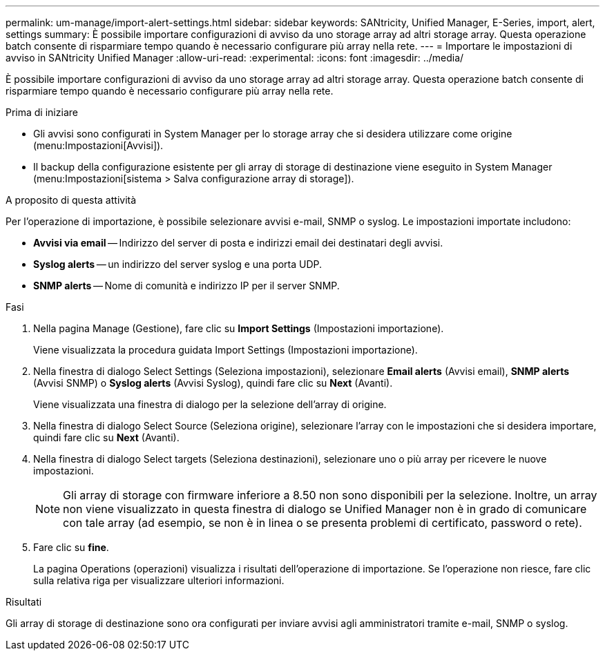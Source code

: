 ---
permalink: um-manage/import-alert-settings.html 
sidebar: sidebar 
keywords: SANtricity, Unified Manager, E-Series, import, alert, settings 
summary: È possibile importare configurazioni di avviso da uno storage array ad altri storage array. Questa operazione batch consente di risparmiare tempo quando è necessario configurare più array nella rete. 
---
= Importare le impostazioni di avviso in SANtricity Unified Manager
:allow-uri-read: 
:experimental: 
:icons: font
:imagesdir: ../media/


[role="lead"]
È possibile importare configurazioni di avviso da uno storage array ad altri storage array. Questa operazione batch consente di risparmiare tempo quando è necessario configurare più array nella rete.

.Prima di iniziare
* Gli avvisi sono configurati in System Manager per lo storage array che si desidera utilizzare come origine (menu:Impostazioni[Avvisi]).
* Il backup della configurazione esistente per gli array di storage di destinazione viene eseguito in System Manager (menu:Impostazioni[sistema > Salva configurazione array di storage]).


.A proposito di questa attività
Per l'operazione di importazione, è possibile selezionare avvisi e-mail, SNMP o syslog. Le impostazioni importate includono:

* *Avvisi via email* -- Indirizzo del server di posta e indirizzi email dei destinatari degli avvisi.
* *Syslog alerts* -- un indirizzo del server syslog e una porta UDP.
* *SNMP alerts* -- Nome di comunità e indirizzo IP per il server SNMP.


.Fasi
. Nella pagina Manage (Gestione), fare clic su *Import Settings* (Impostazioni importazione).
+
Viene visualizzata la procedura guidata Import Settings (Impostazioni importazione).

. Nella finestra di dialogo Select Settings (Seleziona impostazioni), selezionare *Email alerts* (Avvisi email), *SNMP alerts* (Avvisi SNMP) o *Syslog alerts* (Avvisi Syslog), quindi fare clic su *Next* (Avanti).
+
Viene visualizzata una finestra di dialogo per la selezione dell'array di origine.

. Nella finestra di dialogo Select Source (Seleziona origine), selezionare l'array con le impostazioni che si desidera importare, quindi fare clic su *Next* (Avanti).
. Nella finestra di dialogo Select targets (Seleziona destinazioni), selezionare uno o più array per ricevere le nuove impostazioni.
+
[NOTE]
====
Gli array di storage con firmware inferiore a 8.50 non sono disponibili per la selezione. Inoltre, un array non viene visualizzato in questa finestra di dialogo se Unified Manager non è in grado di comunicare con tale array (ad esempio, se non è in linea o se presenta problemi di certificato, password o rete).

====
. Fare clic su *fine*.
+
La pagina Operations (operazioni) visualizza i risultati dell'operazione di importazione. Se l'operazione non riesce, fare clic sulla relativa riga per visualizzare ulteriori informazioni.



.Risultati
Gli array di storage di destinazione sono ora configurati per inviare avvisi agli amministratori tramite e-mail, SNMP o syslog.
